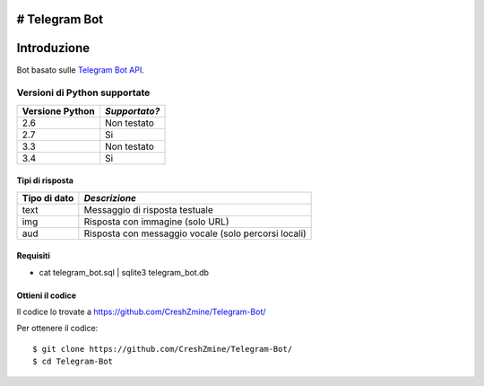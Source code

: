# Telegram Bot
===============
_`Introduzione`
===============

Bot basato sulle `Telegram Bot API <https://core.telegram.org/bots/api>`_.

-------------------------
_`Versioni di Python supportate`
-------------------------

=============== =============
Versione Python *Supportato?*
=============== =============
2.6             Non testato
2.7             Si
3.3             Non testato
3.4             Si
=============== =============

====================
_`Tipi di risposta`
====================
=============== =============
Tipo di dato    *Descrizione*
=============== =============
text            Messaggio di risposta testuale
img             Risposta con immagine (solo URL)
aud             Risposta con messaggio vocale (solo percorsi locali)
=============== =============
====================
_`Requisiti`
====================
- cat telegram_bot.sql | sqlite3 telegram_bot.db

====================
_`Ottieni il codice`
====================

Il codice lo trovate a https://github.com/CreshZmine/Telegram-Bot/

Per ottenere il codice::

    $ git clone https://github.com/CreshZmine/Telegram-Bot/
    $ cd Telegram-Bot
